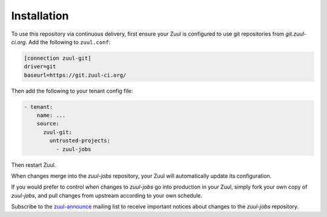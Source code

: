 Installation
============

To use this repository via continuous delivery, first ensure your Zuul
is configured to use git repositories from `git.zuul-ci.org`.  Add the
following to ``zuul.conf``:

.. code-block:: ini

   [connection zuul-git]
   driver=git
   baseurl=https://git.zuul-ci.org/

Then add the following to your tenant config file:

.. code-block:: yaml

   - tenant:
       name: ...
       source:
         zuul-git:
           untrusted-projects:
             - zuul-jobs

Then restart Zuul.

When changes merge into the `zuul-jobs` repository, your Zuul will
automatically update its configuration.

If you would prefer to control when changes to `zuul-jobs` go into
production in your Zuul, simply fork your own copy of `zuul-jobs`, and
pull changes from upstream according to your own schedule.

Subscribe to the `zuul-announce`_ mailing list to receive important
notices about changes to the `zuul-jobs` repository.

.. _zuul-announce: http://lists.zuul-ci.org/cgi-bin/mailman/listinfo/zuul-announce
